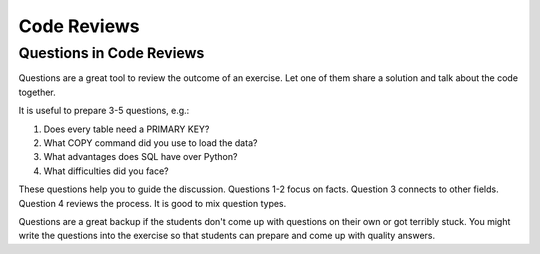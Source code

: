 
Code Reviews
============

Questions in Code Reviews
-------------------------
Questions are a great tool to review the outcome of an exercise.
Let one of them share a solution and talk about the code together.

It is useful to prepare 3-5 questions, e.g.:

1. Does every table need a PRIMARY KEY?
2. What COPY command did you use to load the data?
3. What advantages does SQL have over Python?
4. What difficulties did you face?

These questions help you to guide the discussion.
Questions 1-2 focus on facts. Question 3 connects to other fields. Question 4 reviews the process.
It is good to mix question types.

Questions are a great backup if the students don't come up with questions on their own or got terribly stuck.
You might write the questions into the exercise so that students can prepare and come up with quality answers.
